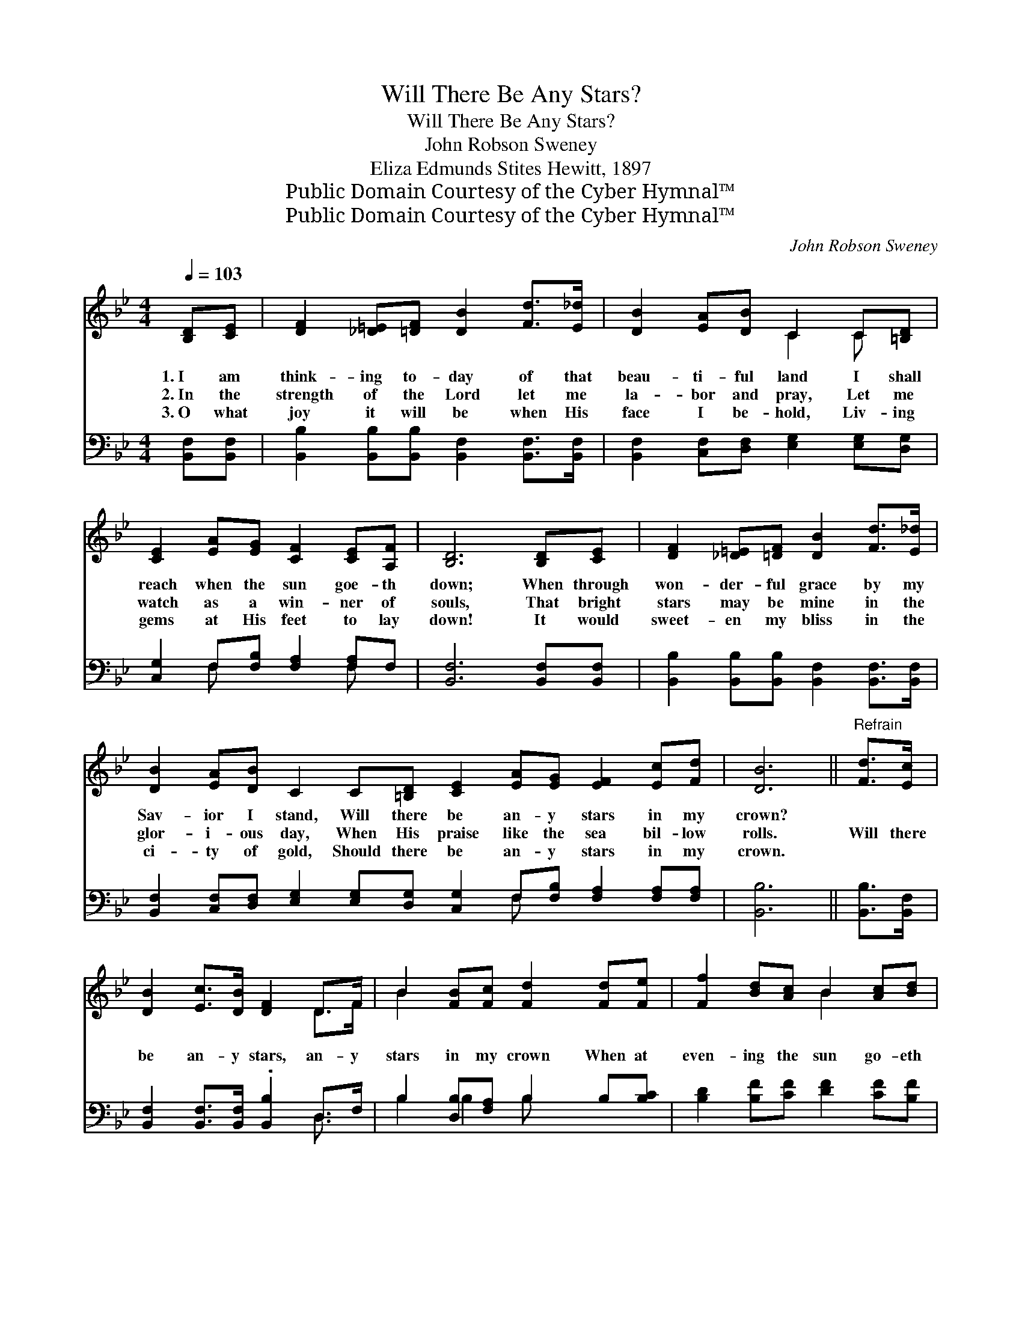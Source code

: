 X:1
T:Will There Be Any Stars?
T:Will There Be Any Stars?
T:John Robson Sweney
T:Eliza Edmunds Stites Hewitt, 1897
T:Public Domain Courtesy of the Cyber Hymnal™
T:Public Domain Courtesy of the Cyber Hymnal™
C:John Robson Sweney
Z:Public Domain
Z:Courtesy of the Cyber Hymnal™
%%score ( 1 2 ) ( 3 4 )
L:1/8
Q:1/4=103
M:4/4
K:Bb
V:1 treble 
V:2 treble 
V:3 bass 
V:4 bass 
V:1
 [B,D][CE] | [DF]2 [_D=E][=DF] [DB]2 [Fd]>[E_d] | [DB]2 [EA][DB] C2 C[=B,D] | %3
w: 1.~I am|think- ing to- day of that|beau- ti- ful land I shall|
w: 2.~In the|strength of the Lord let me|la- bor and pray, Let me|
w: 3.~O what|joy it will be when His|face I be- hold, Liv- ing|
 [CE]2 [EA][EG] [CF]2 [CE][A,F] | [B,D]6 [B,D][CE] | [DF]2 [_D=E][=DF] [DB]2 [Fd]>[E_d] | %6
w: reach when the sun goe- th|down; When through|won- der- ful grace by my|
w: watch as a win- ner of|souls, That bright|stars may be mine in the|
w: gems at His feet to lay|down! It would|sweet- en my bliss in the|
 [DB]2 [EA][DB] C2 C[=B,D] [CE]2 [EA][EG] [EF]2 [Ec][Fd] | [DB]6 ||"^Refrain" [Fd]>[Ec] | %9
w: Sav- ior I stand, Will there be an- y stars in my|crown?||
w: glor- i- ous day, When His praise like the sea bil- low|rolls.|Will there|
w: ci- ty of gold, Should there be an- y stars in my|crown.||
 [DB]2 [Ec]>[DB] [DF]2 D>F | B2 [FB][Fc] [Fd]2 [Fd][Fe] | [Ff]2 [Bd][Ac] B2 [Ac][Bd] | %12
w: |||
w: be an- y stars, an- y|stars in my crown When at|even- ing the sun go- eth|
w: |||
 c4- [Ac]2 [Ae][Ae] | [Fd]2 [DB][DB] [Fd]2 [Fd][Fc] | [GB]2 [EG][EG] [GB]2 [_DA][DG] | %15
w: |||
w: down? When I wake|* with the blest in the|man- sions of rest Will there|
w: |||
 [DF]2 [FB][FB] [EA]2 [Ec][Fd] | B4- [DB]2 |] %17
w: ||
w: be an- y stars in my|crown? *|
w: ||
V:2
 x2 | x8 | x4 C2 C x | x8 | x8 | x8 | x16 | x6 || x2 | x6 D>F | B2 x6 | x4 B2 x2 | A2 GG x4 | x8 | %14
 x8 | x8 | D2 FE x2 |] %17
V:3
 [B,,F,][B,,F,] | [B,,B,]2 [B,,B,][B,,B,] [B,,F,]2 [B,,F,]>[B,,F,] | %2
 [B,,F,]2 [C,F,][D,F,] [E,G,]2 [E,G,][D,G,] | [C,G,]2 F,[F,B,] [F,A,]2 [F,A,]F, | %4
 [B,,F,]6 [B,,F,][B,,F,] | [B,,B,]2 [B,,B,][B,,B,] [B,,F,]2 [B,,F,]>[B,,F,] | %6
 [B,,F,]2 [C,F,][D,F,] [E,G,]2 [E,G,][D,G,] [C,G,]2 F,[F,B,] [F,A,]2 [F,A,][F,A,] | [B,,B,]6 || %8
 [B,,B,]>[B,,F,] | [B,,F,]2 [B,,F,]>[B,,F,] .[B,,B,]2 D,>F, | B,2 [D,B,][F,A,] B,2 B,[B,C] | %11
 [B,D]2 [B,F][CF] [DF]2 [CF][B,F] | ([F,F]2 [C,=E][C,E] [F,F]2) [F,C][F,C] | %13
 [B,,B,]2 [B,,F,][B,,F,] [B,,B,]2 [D,B,][D,B,] | [E,B,]2 [E,B,][E,B,] [E,E]2 [=E,B,][E,B,] | %15
 [F,B,]2 [F,D][F,D] [F,C]2 [F,A,][F,A,] | (B,2 A,G, [B,,F,]2) |] %17
V:4
 x2 | x8 | x8 | x2 F, x3 F, x | x8 | x8 | x10 F, x5 | x6 || x2 | x6 D,3/2 x/ | B,2 B,2 B, x3 | x8 | %12
 x8 | x8 | x8 | x8 | B,,4- x2 |] %17

